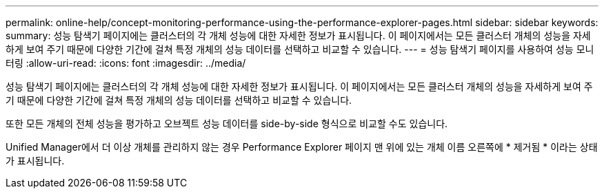 ---
permalink: online-help/concept-monitoring-performance-using-the-performance-explorer-pages.html 
sidebar: sidebar 
keywords:  
summary: 성능 탐색기 페이지에는 클러스터의 각 개체 성능에 대한 자세한 정보가 표시됩니다. 이 페이지에서는 모든 클러스터 개체의 성능을 자세하게 보여 주기 때문에 다양한 기간에 걸쳐 특정 개체의 성능 데이터를 선택하고 비교할 수 있습니다. 
---
= 성능 탐색기 페이지를 사용하여 성능 모니터링
:allow-uri-read: 
:icons: font
:imagesdir: ../media/


[role="lead"]
성능 탐색기 페이지에는 클러스터의 각 개체 성능에 대한 자세한 정보가 표시됩니다. 이 페이지에서는 모든 클러스터 개체의 성능을 자세하게 보여 주기 때문에 다양한 기간에 걸쳐 특정 개체의 성능 데이터를 선택하고 비교할 수 있습니다.

또한 모든 개체의 전체 성능을 평가하고 오브젝트 성능 데이터를 side-by-side 형식으로 비교할 수도 있습니다.

Unified Manager에서 더 이상 개체를 관리하지 않는 경우 Performance Explorer 페이지 맨 위에 있는 개체 이름 오른쪽에 * 제거됨 * 이라는 상태가 표시됩니다.
